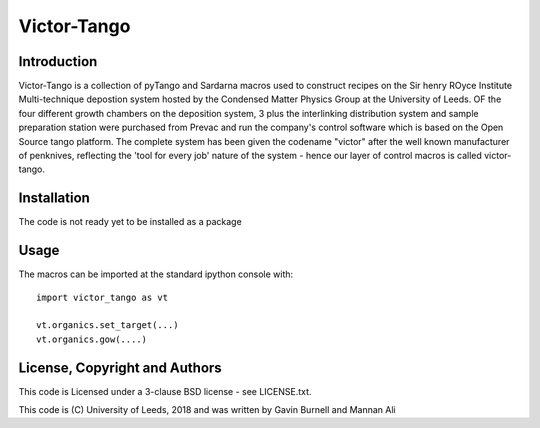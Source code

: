 Victor-Tango
============

Introduction
------------

Victor-Tango is a collection of pyTango and Sardarna macros used to construct recipes on the Sir henry ROyce Institute Multi-technique depostion system hosted 
by the Condensed Matter Physics Group at the University of Leeds. OF the four different growth chambers on the deposition system, 3 plus the interlinking
distribution system and sample preparation station were purchased from Prevac and run the company's control software which is based on the Open Source tango
platform. The complete system has been given the codename "victor" after the well known manufacturer of penknives, reflecting the 'tool for every job' nature
of the system - hence our layer of control macros is called victor-tango.

Installation
------------

The code is not ready yet to be installed as a package

Usage
-----

The macros can be imported at the standard ipython console with::

    import victor_tango as vt

    vt.organics.set_target(...)
    vt.organics.gow(....)

License, Copyright and Authors
------------------------------

This code is Licensed under a 3-clause BSD license - see LICENSE.txt. 

This code is (C) University of Leeds, 2018 and was written by Gavin Burnell and Mannan Ali
